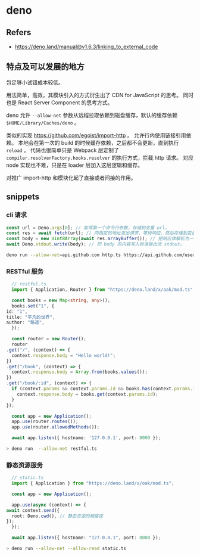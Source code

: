 #+STARTUP: content
* deno
** Refers
   - https://deno.land/manual@v1.6.3/linking_to_external_code
** 特点及可以发展的地方
   包足够小试错成本较低。
   
   用法简单，高效，其模块引入的方式衍生出了 CDN for JavaScript 的思考。
   同时也是 React Server Component 的思考方式。

   deno 允许 ~--allow-net~ 参数从远程拉取依赖到磁盘缓存，默认的缓存依赖 ~$HOME/Library/Caches/deno~ 。

   类似的实现 https://github.com/egoist/import-http 。
   允许行内使用链接引用依赖。
   本地会在第一次的 build 的时候缓存依赖，之后都不会更新，直到执行 ~reload~ 。
   代码也很简单只是 Webpack 层定制了 ~compiler.resolverFactory.hooks.resolver~ 的执行方式，拦截 http 请求。
   对应 node 实现也不难，只是在 loader 层加入这层逻辑和缓存。
   
   对推广 import-http 和模块化起了直接或者间接的作用。
** snippets
*** cli 请求
    #+begin_src typescript
      const url = Deno.args[0]; // 取得第一个命令行参数，存储到变量 url。
      const res = await fetch(url); // 向指定的地址发出请求，等待响应，然后存储到变量 res。
      const body = new Uint8Array(await res.arrayBuffer()); // 把响应体解析为一个 ArrayBuffer，等待接收完毕，将其转换为 Uint8Array，最后存储到变量 body。
      await Deno.stdout.write(body); // 把 body 的内容写入标准输出流 stdout。
    #+end_src

    #+begin_src bash
      deno run --allow-net=api.github.com http.ts https://api.github.com/users/google
    #+end_src
    
*** RESTful 服务 
    #+begin_src typescript
      // restful.ts
      import { Application, Router } from "https://deno.land/x/oak/mod.ts";

      const books = new Map<string, any>();
      books.set("1", {
	id: "1",
	title: "平凡的世界",
	author: "路遥",
      });

      const router = new Router();
      router
	.get("/", (context) => {
	  context.response.body = "Hello world!";
	})
	.get("/book", (context) => {
	  context.response.body = Array.from(books.values());
	})
	.get("/book/:id", (context) => {
	  if (context.params && context.params.id && books.has(context.params.id)) {
	    context.response.body = books.get(context.params.id);
	  }
	});

      const app = new Application();
      app.use(router.routes());
      app.use(router.allowedMethods());

      await app.listen({ hostname: '127.0.0.1', port: 8000 });
    #+end_src

    #+begin_src bash
      > deno run  --allow-net restful.ts
    #+end_src
*** 静态资源服务
    #+begin_src typescript
      // static.ts
      import { Application } from "https://deno.land/x/oak/mod.ts";

      const app = new Application();

      app.use(async (context) => {
	await context.send({
	  root: Deno.cwd(), // 静态资源的根路径
	});
      });

      await app.listen({ hostname: "127.0.0.1", port: 8000 });
    #+end_src

    #+begin_src bash
      > deno run --allow-net --allow-read static.ts
    #+end_src
